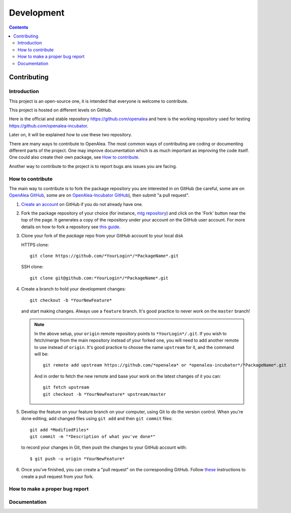 .. _developers:

===========
Development
===========

.. contents::

Contributing
============

Introduction
------------

This project is an open-source one, it is intended that everyone is welcome to contribute.

This project is hosted on different levels on GitHub.

Here is the official and stable repository `https://github.com/openalea <https://github.com/openalea>`_
and here is the working repository used for testing `https://github.com/openalea-incubator <https://github.com/openalea-incubator>`_.

Later on, it will be explained how to use these two repository.

There are many ways to contribute to OpenAlea. The most common ways of contributing are coding or documenting different parts of 
the project. One may improve documentation which is as much important as improving the code itself. 
One could also create their own package, see `How to contribute`_.

Another way to contribute to the project is to report bugs ans issues you are facing.

How to contribute
-----------------

The main way to contribute is to fork the package repository you are interested in on GitHub 
(be careful, some are on `OpenAlea GitHub <https://github.com/openalea>`_, 
some are on `OpenAlea-Incubator GitHub <https://github.com/openalea-incubator>`_), then submit "a pull request".

#. `Create an account <https://github.com/join>`_ on GitHub if you do not already have one.

#. Fork the package repository of your choice (for instance, `mtg repository <https://github.com/openalea/mtg>`_) and click on 
   the 'Fork' button near the top of the page. It generates a copy of the repository under your
   account on the GitHub user account. For more details on how to fork a
   repository see `this guide <https://help.github.com/articles/fork-a-repo/>`_.

#. Clone your fork of the *package* repo from your GitHub account to your
   local disk

   HTTPS clone::
	
       git clone https://github.com/*YourLogin*/*PackageName*.git

   SSH clone::

       git clone git@github.com:*YourLogin*/*PackageName*.git

#. Create a branch to hold your development changes::

       git checkout -b *YourNewFeature*

   and start making changes. Always use a ``feature`` branch. It's good practice to
   never work on the ``master`` branch!

   .. note::

     In the above setup, your ``origin`` remote repository points to
     ``*YourLogin*/.git``. If you wish to fetch/merge from the main
     repository instead of your forked one, you will need to add another remote
     to use instead of ``origin``. It's good practice to choose the name ``upstream`` for it, and the
     command will be::

         git remote add upstream https://github.com/*openalea* or *openalea-incubator*/*PackageName*.git

     And in order to fetch the new remote and base your work on the latest changes
     of it you can::

         git fetch upstream
         git checkout -b *YourNewFeature* upstream/master

#. Develop the feature on your feature branch on your computer, using Git to do the
   version control. When you're done editing, add changed files using ``git add``
   and then ``git commit`` files::

       git add *ModifiedFiles*
       git commit -m "*Description of what you've done*"

   to record your changes in Git, then push the changes to your GitHub account with::

       $ git push -u origin *YourNewFeature*

#. Once you've finished, you can create a "pull request" on the corresponding GitHub. 
   Follow `these
   <https://help.github.com/articles/creating-a-pull-request-from-a-fork>`_
   instructions to create a pull request from your fork.


How to make a proper bug report
-------------------------------

Documentation
-------------
